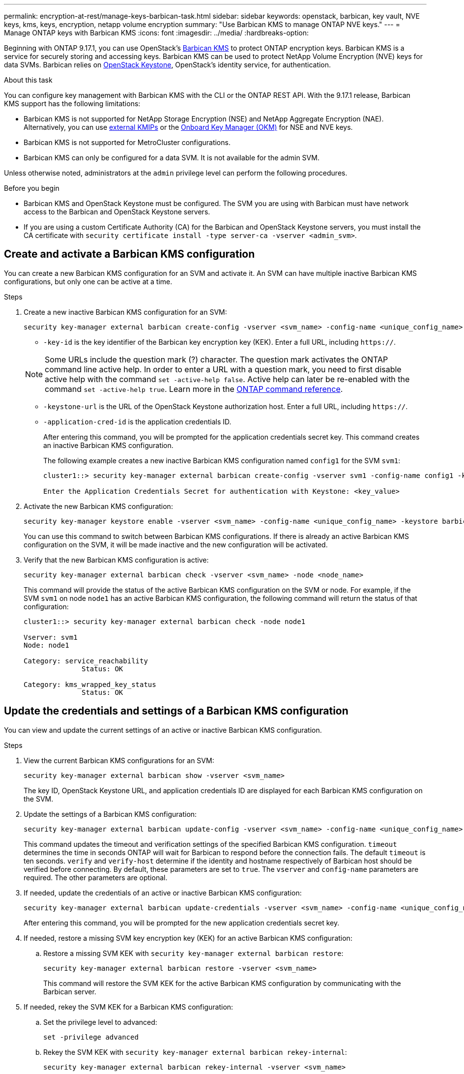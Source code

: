 ---
permalink: encryption-at-rest/manage-keys-barbican-task.html
sidebar: sidebar
keywords: openstack, barbican, key vault, NVE keys, kms, keys, encryption, netapp volume encryption
summary: "Use Barbican KMS to manage ONTAP NVE keys."
---
= Manage ONTAP keys with Barbican KMS
:icons: font
:imagesdir: ../media/
:hardbreaks-option:


[.lead]
Beginning with ONTAP 9.17.1, you can use OpenStack's link:https://docs.openstack.org/barbican/latest/[Barbican KMS^] to protect ONTAP encryption keys. Barbican KMS is a service for securely storing and accessing keys. Barbican KMS can be used to protect NetApp Volume Encryption (NVE) keys for data SVMs. Barbican relies on link:https://docs.openstack.org/keystone/latest/[OpenStack Keystone^], OpenStack's identity service, for authentication.

.About this task
You can configure key management with Barbican KMS with the CLI or the ONTAP REST API. With the 9.17.1 release, Barbican KMS support has the following limitations:

* Barbican KMS is not supported for NetApp Storage Encryption (NSE) and NetApp Aggregate Encryption (NAE). Alternatively, you can use link:enable-external-key-management-96-later-nve-task.html[external KMIPs] or the link:enable-onboard-key-management-96-later-nve-task.html[Onboard Key Manager (OKM)] for NSE and NVE keys.
* Barbican KMS is not supported for MetroCluster configurations.
* Barbican KMS can only be configured for a data SVM. It is not available for the admin SVM.

Unless otherwise noted, administrators at the `admin` privilege level can perform the following procedures. 

.Before you begin
* Barbican KMS and OpenStack Keystone must be configured. The SVM you are using with Barbican must have network access to the Barbican and OpenStack Keystone servers.
* If you are using a custom Certificate Authority (CA) for the Barbican and OpenStack Keystone servers, you must install the CA certificate with `security certificate install -type server-ca -vserver <admin_svm>`.

== Create and activate a Barbican KMS configuration
You can create a new Barbican KMS configuration for an SVM and activate it. An SVM can have multiple inactive Barbican KMS configurations, but only one can be active at a time.

.Steps
. Create a new inactive Barbican KMS configuration for an SVM:
+
[source,cli]
----
security key-manager external barbican create-config -vserver <svm_name> -config-name <unique_config_name> -key-id <key_id> -keystone-url <keystone_url> -application-cred-id <keystone_applications_credentials_id>
----
* `-key-id` is the key identifier of the Barbican key encryption key (KEK). Enter a full URL, including `https://`.

+
NOTE: Some URLs include the question mark (?) character. The question mark activates the ONTAP command line active help. In order to enter a URL with a question mark, you need to first disable active help with the command `set -active-help false`. Active help can later be re-enabled with the command `set -active-help true`. Learn more in the link:https://docs.netapp.com/us-en/ontap-cli/set.html[ONTAP command reference].

* `-keystone-url` is the URL of the OpenStack Keystone authorization host. Enter a full URL, including `https://`.
* `-application-cred-id` is the application credentials ID.
+
After entering this command, you will be prompted for the application credentials secret key. This command creates an inactive Barbican KMS configuration.
+
The following example creates a new inactive Barbican KMS configuration named `config1` for the SVM `svm1`:
+
----
cluster1::> security key-manager external barbican create-config -vserver svm1 -config-name config1 -keystone-url https://172.21.76.152:5000/v3 -application-cred-id app123 -key-id https://172.21.76.153:9311/v1/secrets/<id_value>

Enter the Application Credentials Secret for authentication with Keystone: <key_value>
----
. Activate the new Barbican KMS configuration:
+
[source,cli]
----
security key-manager keystore enable -vserver <svm_name> -config-name <unique_config_name> -keystore barbican
----
You can use this command to switch between Barbican KMS configurations. If there is already an active Barbican KMS configuration on the SVM, it will be made inactive and the new configuration will be activated.

. Verify that the new Barbican KMS configuration is active:
+
[source,cli]
----
security key-manager external barbican check -vserver <svm_name> -node <node_name>
----
This command will provide the status of the active Barbican KMS configuration on the SVM or node. For example, if the SVM `svm1` on node `node1` has an active Barbican KMS configuration, the following command will return the status of that configuration:
+
----
cluster1::> security key-manager external barbican check -node node1

Vserver: svm1
Node: node1

Category: service_reachability
              Status: OK

Category: kms_wrapped_key_status
              Status: OK
----

== Update the credentials and settings of a Barbican KMS configuration
You can view and update the current settings of an active or inactive Barbican KMS configuration.

.Steps
. View the current Barbican KMS configurations for an SVM:
+
[source,cli]
----
security key-manager external barbican show -vserver <svm_name>
----
The key ID, OpenStack Keystone URL, and application credentials ID are displayed for each Barbican KMS configuration on the SVM.

. Update the settings of a Barbican KMS configuration:
+
[source,cli]
----
security key-manager external barbican update-config -vserver <svm_name> -config-name <unique_config_name> -timeout <timeout> -verify <true|false> -verify-host <true|false>
----
This command updates the timeout and verification settings of the specified Barbican KMS configuration. `timeout` determines the time in seconds ONTAP will wait for Barbican to respond before the connection fails. The default `timeout` is ten seconds. `verify` and `verify-host` determine if the identity and hostname respectively of Barbican host should be verified before connecting. By default, these parameters are set to `true`. The `vserver` and `config-name` parameters are required. The other parameters are optional.

. If needed, update the credentials of an active or inactive Barbican KMS configuration:
+
[source,cli]
----
security key-manager external barbican update-credentials -vserver <svm_name> -config-name <unique_config_name> -application-cred-id <keystone_applications_credentials_id>
----
After entering this command, you will be prompted for the new application credentials secret key.

. If needed, restore a missing SVM key encryption key (KEK) for an active Barbican KMS configuration:
.. Restore a missing SVM KEK with `security key-manager external barbican restore`:
+
[source,cli]
----
security key-manager external barbican restore -vserver <svm_name>
----
This command will restore the SVM KEK for the active Barbican KMS configuration by communicating with the Barbican server.

. If needed, rekey the SVM KEK for a Barbican KMS configuration:
.. Set the privilege level to advanced:
+
[source,cli]
----
set -privilege advanced
----
.. Rekey the SVM KEK with `security key-manager external barbican rekey-internal`:
+
[source,cli]
----
security key-manager external barbican rekey-internal -vserver <svm_name>
----
This command generates a new SVM KEK for the specified SVM and re-wraps the volume encryption keys with the new SVM KEK. The new SVM KEK will be protected by the active Barbican KMS configuration.

== Migrate keys between Barbican KMS and the Onboard Key Manager
You can migrate keys from Barbican KMS to the Onboard Key Manager (OKM), and vice-versa. To learn more about the OKM, refer to link:enable-onboard-key-management-96-later-nse-task.html[Enable onboard key management in ONTAP 9.6 and later].

.Steps
. Set the privilege level to advanced:
+
[source,cli]
----
set -privilege advanced
----

. If needed, migrate keys from Barbican KMS to the OKM:
+
[source,cli]
----
security key-manager key migrate -from-vserver <svm_name> -to-vserver <admin_svm_name>  
----
`svm_name` is the name of the SVM with the Barbican KMS configuration. 

. If needed, migrate keys from the OKM to Barbican KMS:
+
[source,cli]
----
security key-manager key migrate -from-vserver <admin_svm_name> -to-vserver <svm_name>
----

== Disable and delete a Barbican KMS configuration
You can disable an active Barbican KMS configuration with no encrypted volumes, and you can delete an inactive Barbican KMS configuration.

.Steps
. Set the privilege level to advanced:
+
[source,cli]
----
set -privilege advanced
----
. Disable an active Barbican KMS configuration:
+
[source,cli]
----
security key-manager keystore disable -vserver <svm_name>
----
If NVE encrypted volumes exist on the SVM, you must decrypt them or <<Migrate keys between Barbican KMS and the Onboard Key Manager,migrate the keys>> before disabling the Barbican KMS configuration. Activating a new Barbican KMS configuration does not require decrypting NVE volumes or migrating keys, and will disable the current active Barbican KMS configuration.

. Delete an inactive Barbican KMS configuration:
+
[source,cli]
----
security key-manager keystore delete -vserver <svm_name> -config-name <unique_config_name> -type barbican
----

// 6-23-25 ONTAPDOC-2715